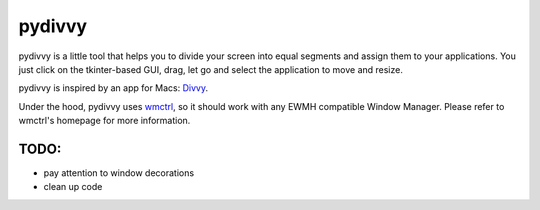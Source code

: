 =======
pydivvy
=======

pydivvy is a little tool that helps you to divide your screen into equal segments and assign them to your applications. You just click on the tkinter-based GUI, drag, let go and select the application to move and resize.

pydivvy is inspired by an app for Macs: Divvy_.

Under the hood, pydivvy uses wmctrl_, so it should work with any EWMH compatible Window Manager. Please refer to wmctrl's homepage for more information.


TODO:
=====

- pay attention to window decorations
- clean up code


.. _Divvy: http://www.mizage.com/divvy/
.. _wmctrl: http://tomas.styblo.name/wmctrl/

